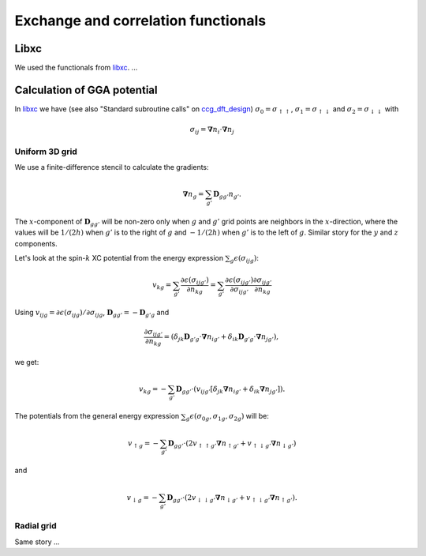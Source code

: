 .. _xc_functionals:

====================================
Exchange and correlation functionals
====================================

.. default-role:: math


.. index:: libxc


Libxc
=====

We used the functionals from libxc_.  ...



Calculation of GGA potential
============================


In libxc_ we have (see also "Standard subroutine calls" on ccg_dft_design_)
`\sigma_0=\sigma_{\uparrow\uparrow}`,
`\sigma_1=\sigma_{\uparrow\downarrow}` and
`\sigma_2=\sigma_{\downarrow\downarrow}` with

.. math::

  \sigma_{ij} = \mathbf{\nabla}n_i \cdot \mathbf{\nabla}n_j


.. _libxc: http://www.tddft.org/programs/octopus/wiki/index.php/Libxc

.. _ccg_dft_design: http://www.cse.scitech.ac.uk/ccg/dft/design.html


Uniform 3D grid
---------------

We use a finite-difference stencil to calculate the gradients:

.. math::

  \mathbf{\nabla}n_g = \sum_{g'} \mathbf{D}_{gg'} n_{g'}.

The `x`-component of `\mathbf{D}_{gg'}` will be non-zero only when `g`
and `g'` grid points are neighbors in the `x`-direction, where the
values will be `1/(2h)` when `g'` is to the right of `g` and `-1/(2h)`
when `g'` is to the left of `g`.  Similar story for the `y` and `z`
components.

Let's look at the spin-`k` XC potential from the energy expression
`\sum_g\epsilon(\sigma_{ijg})`:

.. math::

  v_{kg} = \sum_{g'} \frac{\partial \epsilon(\sigma_{ijg'})}{\partial n_{kg}}
  = \sum_{g'} 
  \frac{\partial \epsilon(\sigma_{ijg'})}{\partial \sigma_{ijg'}}
  \frac{\partial \sigma_{ijg'}}{\partial n_{kg}}

Using `v_{ijg}=\partial \epsilon(\sigma_{ijg})/\partial \sigma_{ijg}`,
`\mathbf{D}_{gg'}=-\mathbf{D}_{g'g}` and

.. math::

  \frac{\partial \sigma_{ijg'}}{\partial n_{kg}} =
  (\delta_{jk} \mathbf{D}_{g'g} \cdot \mathbf{\nabla}n_{ig'} +
   \delta_{ik} \mathbf{D}_{g'g} \cdot \mathbf{\nabla}n_{jg'}),

we get:

.. math::

  v_{kg} = -\sum_{g'} \mathbf{D}_{gg'} \cdot
  (v_{ijg'} [\delta_{jk} \mathbf{\nabla}n_{ig'} +
             \delta_{ik}  \mathbf{\nabla}n_{jg'}]).


The potentials from the general energy expression
`\sum_g\epsilon(\sigma_{0g}, \sigma_{1g}, \sigma_{2g})` will be:

.. math::

  v_{\uparrow g} = -\sum_{g'} \mathbf{D}_{gg'} \cdot
  (2v_{\uparrow\uparrow g'} \mathbf{\nabla}n_{\uparrow g'} +
   v_{\uparrow\downarrow g'} \mathbf{\nabla}n_{\downarrow g'})

and

.. math::

  v_{\downarrow g} = -\sum_{g'} \mathbf{D}_{gg'} \cdot
  (2v_{\downarrow\downarrow g'} \mathbf{\nabla}n_{\downarrow g'} +
   v_{\uparrow\downarrow g'} \mathbf{\nabla}n_{\uparrow g'}).



Radial grid
-----------

Same story ...
